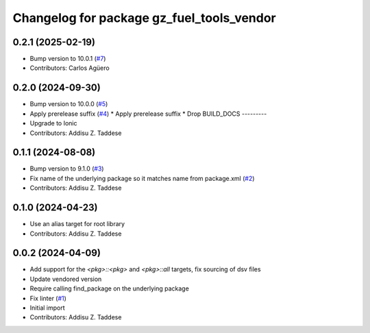 ^^^^^^^^^^^^^^^^^^^^^^^^^^^^^^^^^^^^^^^^^^
Changelog for package gz_fuel_tools_vendor
^^^^^^^^^^^^^^^^^^^^^^^^^^^^^^^^^^^^^^^^^^

0.2.1 (2025-02-19)
------------------
* Bump version to 10.0.1 (`#7 <https://github.com/gazebo-release/gz_fuel_tools_vendor/issues/7>`_)
* Contributors: Carlos Agüero

0.2.0 (2024-09-30)
------------------
* Bump version to 10.0.0 (`#5 <https://github.com/gazebo-release/gz_fuel_tools_vendor/issues/5>`_)
* Apply prerelease suffix (`#4 <https://github.com/gazebo-release/gz_fuel_tools_vendor/issues/4>`_)
  * Apply prerelease suffix
  * Drop BUILD_DOCS
  ---------
* Upgrade to Ionic
* Contributors: Addisu Z. Taddese

0.1.1 (2024-08-08)
------------------
* Bump version to 9.1.0 (`#3 <https://github.com/gazebo-release/gz_fuel_tools_vendor/issues/3>`_)
* Fix name of the underlying package so it matches name from package.xml (`#2 <https://github.com/gazebo-release/gz_fuel_tools_vendor/issues/2>`_)
* Contributors: Addisu Z. Taddese

0.1.0 (2024-04-23)
------------------
* Use an alias target for root library
* Contributors: Addisu Z. Taddese

0.0.2 (2024-04-09)
------------------
* Add support for the `<pkg>::<pkg>` and `<pkg>::all` targets, fix sourcing of dsv files
* Update vendored version
* Require calling find_package on the underlying package
* Fix linter (`#1 <https://github.com/gazebo-release/gz_fuel_tools_vendor/issues/1>`_)
* Initial import
* Contributors: Addisu Z. Taddese
